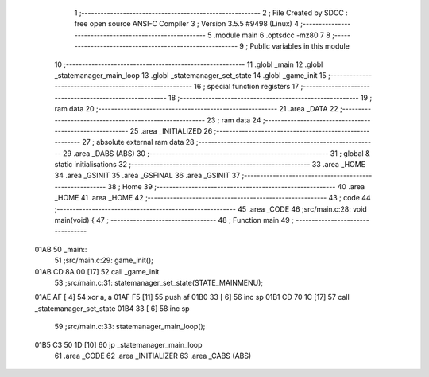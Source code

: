                               1 ;--------------------------------------------------------
                              2 ; File Created by SDCC : free open source ANSI-C Compiler
                              3 ; Version 3.5.5 #9498 (Linux)
                              4 ;--------------------------------------------------------
                              5 	.module main
                              6 	.optsdcc -mz80
                              7 	
                              8 ;--------------------------------------------------------
                              9 ; Public variables in this module
                             10 ;--------------------------------------------------------
                             11 	.globl _main
                             12 	.globl _statemanager_main_loop
                             13 	.globl _statemanager_set_state
                             14 	.globl _game_init
                             15 ;--------------------------------------------------------
                             16 ; special function registers
                             17 ;--------------------------------------------------------
                             18 ;--------------------------------------------------------
                             19 ; ram data
                             20 ;--------------------------------------------------------
                             21 	.area _DATA
                             22 ;--------------------------------------------------------
                             23 ; ram data
                             24 ;--------------------------------------------------------
                             25 	.area _INITIALIZED
                             26 ;--------------------------------------------------------
                             27 ; absolute external ram data
                             28 ;--------------------------------------------------------
                             29 	.area _DABS (ABS)
                             30 ;--------------------------------------------------------
                             31 ; global & static initialisations
                             32 ;--------------------------------------------------------
                             33 	.area _HOME
                             34 	.area _GSINIT
                             35 	.area _GSFINAL
                             36 	.area _GSINIT
                             37 ;--------------------------------------------------------
                             38 ; Home
                             39 ;--------------------------------------------------------
                             40 	.area _HOME
                             41 	.area _HOME
                             42 ;--------------------------------------------------------
                             43 ; code
                             44 ;--------------------------------------------------------
                             45 	.area _CODE
                             46 ;src/main.c:28: void main(void) {
                             47 ;	---------------------------------
                             48 ; Function main
                             49 ; ---------------------------------
   01AB                      50 _main::
                             51 ;src/main.c:29: game_init();
   01AB CD 8A 00      [17]   52 	call	_game_init
                             53 ;src/main.c:31: statemanager_set_state(STATE_MAINMENU);
   01AE AF            [ 4]   54 	xor	a, a
   01AF F5            [11]   55 	push	af
   01B0 33            [ 6]   56 	inc	sp
   01B1 CD 70 1C      [17]   57 	call	_statemanager_set_state
   01B4 33            [ 6]   58 	inc	sp
                             59 ;src/main.c:33: statemanager_main_loop();
   01B5 C3 50 1D      [10]   60 	jp  _statemanager_main_loop
                             61 	.area _CODE
                             62 	.area _INITIALIZER
                             63 	.area _CABS (ABS)
